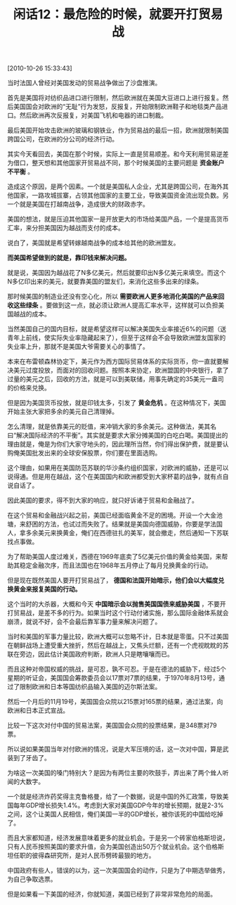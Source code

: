 # -*- org -*-

# Time-stamp: <2011-08-24 08:51:06 Wednesday by ldw>

#+OPTIONS: ^:nil author:nil timestamp:nil creator:nil H:2

#+STARTUP: indent

#+TITLE: 闲话12：最危险的时候，就要开打贸易战

[2010-10-26 15:33:43]


当时法国人曾经对美国发动的贸易战争做出了沙盘推演。

首先是美国将对纺织品进口进行限制，然后欧洲就在美国大豆进口上进行报复。然后美国国会对欧洲的“无耻”行为发怒，反报复，开始限制欧洲鞋子和地毯类产品进口。然后欧洲再次反报复，对美国飞机和电器的进口制裁。

最后美国开始攻击欧洲的玻璃和钢铁业，作为贸易战的最后一招，欧洲就限制美国跨国公司，在欧洲的分公司的经济行动。

其实今天看回去，美国在那个时候，实际上一直是贸易顺差。和今天利用贸易逆差为借口，整天想和其他国家开贸易战不同，那个时候美国的主要问题是 *资金账户不平衡* 。

造成这个原因，是两个因素。一个就是美国私人企业，尤其是跨国公司，在海外其他国家，一路攻城拔寨，占领其他国家的主要工业，导致美国资金流出现负数。另一个就是美国在打越南战争，造成很大的财政赤字。

美国的想法，就是压迫其他国家一是开放更大的市场给美国产品，一个是提高货币汇率，来分担美国因为越战而支付的成本。

说白了，美国就是希望转嫁越南战争的成本给其他的欧洲盟友。

*而美国希望做到的就是，靠印钱来解决问题。*

就是说，美国因为越战花了N多亿美元，然后就要印出N多亿美元来填空。而这个N多亿印出来的美元，就要靠美国的盟友们，来消化这些多出来的绿条。

那时候美国的制造业还没有空心化，所以 *需要欧洲人更多地消化美国的产品来回收这些绿条* 。要做到这一点，就必须让欧洲人提高汇率水平，这样就可以负担美国越战的成本。

当然美国自己的国内目标，就是希望这样可以解决美国失业率接近6%的问题（送青年上前线，使实际失业率隐藏起来了），但至于这样会不会导致欧洲盟友国家的失业率上升，那就不是美国大爷需要关心的事情了。

本来在布雷顿森林协定下，美元作为西方国际贸易体系的实际货币，你一直就要解决美元过度投放，而面对的回收问题。按照本来协定，欧洲盟国的中央银行，拿了过量的美元之后，回收的方法，就是可以到美联储，用事先确定的35美元一盎司的价格来兑换。

但是因为美国货币投放，就是印钱太多，引发了 *黄金危机* 。在这种情况下，美国开始主张大家把多余的美元自己清理掉。

怎么清理，就是依靠美元的贬值，来冲销大家的多余美元。这种做法，美其名曰“解决国际经济的不平衡”。其实就是要求大家分摊美国的白吃白喝。美国提出的理由就是，俺是为你们大家守地头的，因此理所当然，你们得出保护费，就是要认购俺美国批发出来的全球安保股票，你们要在里面选购。

这个理由，如果用在美国防范苏联的华沙条约组织国家，对欧洲的威胁，还是可以说得通。但是用在越战，这个在美国国内和欧洲都受到大家杯葛的战争，就有点自说自话了。

因此美国的要求，得不到大家的响应，就只好诉诸于贸易和金融战了。

在这个贸易和金融战兴起之前，美国已经面临黄金不足的困境。开设一个大金池塘，来舒困的方法，也试过而失败了。结果就是美国向德国威胁，你要是学法国人，拿多余美元来换黄金，俺们在西德驻扎的美军，就会撤走，然后通知一下苏联找点事做。

为了帮助美国人度过难关，西德在1969年底卖了5亿美元价值的黄金给美国，来帮助其稳定金融次序，而且法国也在1968年五月停止了每月兑换黄金的行动。

但是现在既然美国人要开打贸易战了， *德国和法国开始暗示，他们会以大幅度兑换黄金来报复美国的行动。*

这个当时的大杀器，大概和今天 *中国暗示会以抛售美国国债来威胁美国* ，不要开打贸易战，是差不多的行为。如果当时这个行动付诸实施，那么国际金融体系就会崩溃，就说不好，会不会最后靠军事力量来解决问题了。

当时和美国的军事力量比较，欧洲大概可以忽略不计，日本就是零蛋。只不过美国在朝鲜战场上遭受重大挫折，然后在越战上，又焦头烂额，还有一个虎视眈眈的苏联在旁边，因此估计美国政府判断，欧洲人只是瞎嚷嚷而已。

而且这种对帝国权威的挑战，是可忍，孰不可忍。于是在德法的威胁下，经过5个星期的听证会，美国国会筹款委员会以17票对7票的结果，于1970年8月13号，通过了限制欧洲和日本等国纺织品输入美国的迈尔斯法案。

然后一个月后的11月19号，美国国会众院以215票对165票的结果，通过法案，向欧洲和日本正式宣战。

比较一下这次对付中国的贸易法案，美国国会众院的投票结果，是348票对79票。

所以说如果美国当年对付欧洲的情况，说是大军压境的话，这一次对中国，算是武装到了牙齿了。

为啥这一次美国的嗓门特别大？是因为有两位主要的吹鼓手，弄出来了两个耸人听闻的大数字。

一个就是经济炸药奖得主克鲁格曼，给了一个数据，说是中国的外汇政策，导致美国每年GDP增长损失1.4%。考虑到大家对美国GDP今年的增长预期，就是2-3%之间，这个让美国人民相信，俺们美国一半的GDP增长，被你该死的中国给吃掉了。

而且大家都知道，经济发展意味着更多的就业机会。于是另一个砖家伯格斯坦说，只有人民币按照美国的要求升值，会为美国创造出50万个就业机会。这个伯格斯坦任职的彼得森研究所，是对人民币劈砖最狠的地方。

中国政府有些人，错误的以为，这一次美国国会的动作，只是为了中期选举做秀，为自己争取选票。

但是如果看一下美国的经济，你就知道，美国已经到了非常非常危险的局面。
